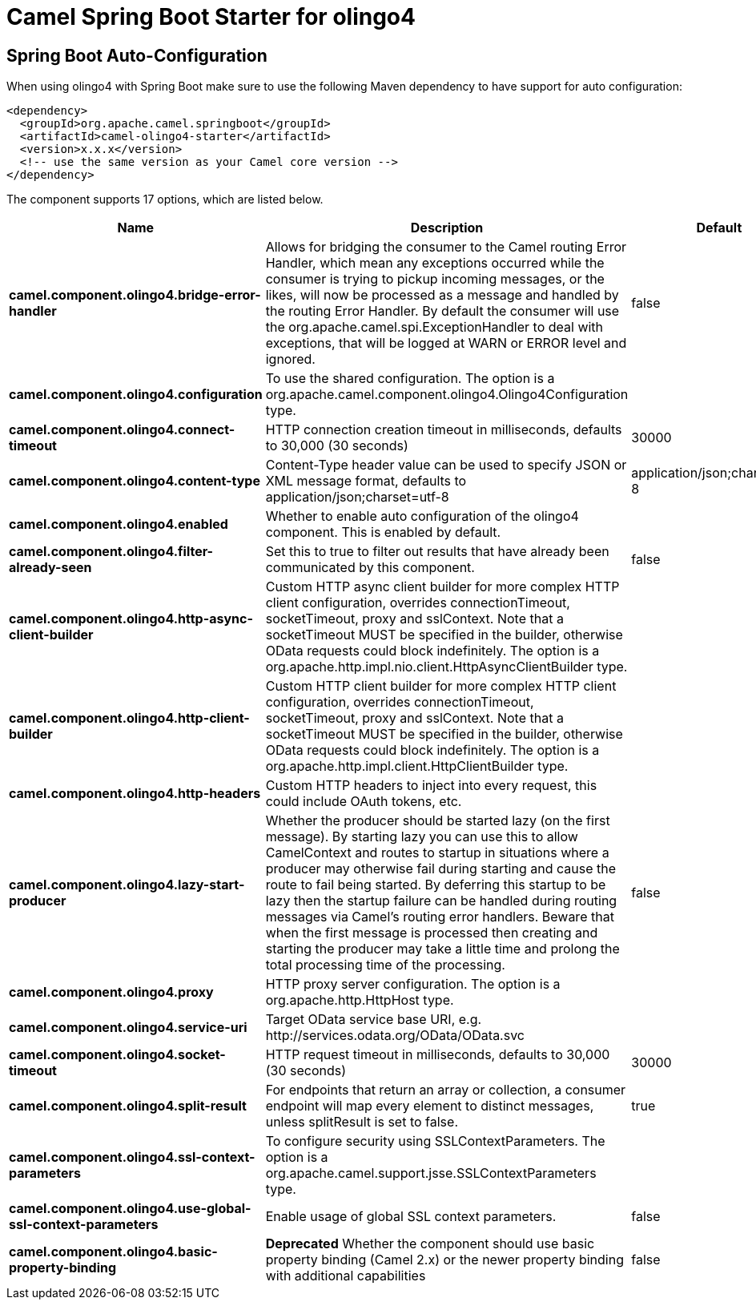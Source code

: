 // spring-boot-auto-configure options: START
:page-partial:
:doctitle: Camel Spring Boot Starter for olingo4

== Spring Boot Auto-Configuration

When using olingo4 with Spring Boot make sure to use the following Maven dependency to have support for auto configuration:

[source,xml]
----
<dependency>
  <groupId>org.apache.camel.springboot</groupId>
  <artifactId>camel-olingo4-starter</artifactId>
  <version>x.x.x</version>
  <!-- use the same version as your Camel core version -->
</dependency>
----


The component supports 17 options, which are listed below.



[width="100%",cols="2,5,^1,2",options="header"]
|===
| Name | Description | Default | Type
| *camel.component.olingo4.bridge-error-handler* | Allows for bridging the consumer to the Camel routing Error Handler, which mean any exceptions occurred while the consumer is trying to pickup incoming messages, or the likes, will now be processed as a message and handled by the routing Error Handler. By default the consumer will use the org.apache.camel.spi.ExceptionHandler to deal with exceptions, that will be logged at WARN or ERROR level and ignored. | false | Boolean
| *camel.component.olingo4.configuration* | To use the shared configuration. The option is a org.apache.camel.component.olingo4.Olingo4Configuration type. |  | Olingo4Configuration
| *camel.component.olingo4.connect-timeout* | HTTP connection creation timeout in milliseconds, defaults to 30,000 (30 seconds) | 30000 | Integer
| *camel.component.olingo4.content-type* | Content-Type header value can be used to specify JSON or XML message format, defaults to application/json;charset=utf-8 | application/json;charset=utf-8 | String
| *camel.component.olingo4.enabled* | Whether to enable auto configuration of the olingo4 component. This is enabled by default. |  | Boolean
| *camel.component.olingo4.filter-already-seen* | Set this to true to filter out results that have already been communicated by this component. | false | Boolean
| *camel.component.olingo4.http-async-client-builder* | Custom HTTP async client builder for more complex HTTP client configuration, overrides connectionTimeout, socketTimeout, proxy and sslContext. Note that a socketTimeout MUST be specified in the builder, otherwise OData requests could block indefinitely. The option is a org.apache.http.impl.nio.client.HttpAsyncClientBuilder type. |  | HttpAsyncClientBuilder
| *camel.component.olingo4.http-client-builder* | Custom HTTP client builder for more complex HTTP client configuration, overrides connectionTimeout, socketTimeout, proxy and sslContext. Note that a socketTimeout MUST be specified in the builder, otherwise OData requests could block indefinitely. The option is a org.apache.http.impl.client.HttpClientBuilder type. |  | HttpClientBuilder
| *camel.component.olingo4.http-headers* | Custom HTTP headers to inject into every request, this could include OAuth tokens, etc. |  | Map
| *camel.component.olingo4.lazy-start-producer* | Whether the producer should be started lazy (on the first message). By starting lazy you can use this to allow CamelContext and routes to startup in situations where a producer may otherwise fail during starting and cause the route to fail being started. By deferring this startup to be lazy then the startup failure can be handled during routing messages via Camel's routing error handlers. Beware that when the first message is processed then creating and starting the producer may take a little time and prolong the total processing time of the processing. | false | Boolean
| *camel.component.olingo4.proxy* | HTTP proxy server configuration. The option is a org.apache.http.HttpHost type. |  | HttpHost
| *camel.component.olingo4.service-uri* | Target OData service base URI, e.g. \http://services.odata.org/OData/OData.svc |  | String
| *camel.component.olingo4.socket-timeout* | HTTP request timeout in milliseconds, defaults to 30,000 (30 seconds) | 30000 | Integer
| *camel.component.olingo4.split-result* | For endpoints that return an array or collection, a consumer endpoint will map every element to distinct messages, unless splitResult is set to false. | true | Boolean
| *camel.component.olingo4.ssl-context-parameters* | To configure security using SSLContextParameters. The option is a org.apache.camel.support.jsse.SSLContextParameters type. |  | SSLContextParameters
| *camel.component.olingo4.use-global-ssl-context-parameters* | Enable usage of global SSL context parameters. | false | Boolean
| *camel.component.olingo4.basic-property-binding* | *Deprecated* Whether the component should use basic property binding (Camel 2.x) or the newer property binding with additional capabilities | false | Boolean
|===
// spring-boot-auto-configure options: END
